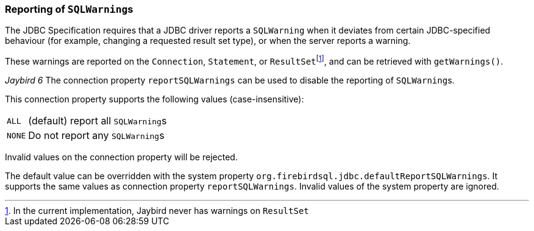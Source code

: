 [#ref-report-sql-warnings]
=== Reporting of ``SQLWarning``s

The JDBC Specification requires that a JDBC driver reports a `SQLWarning` when it deviates from certain JDBC-specified behaviour (for example, changing a requested result set type), or when the server reports a warning.

These warnings are reported on the `Connection`, `Statement`, or ``ResultSet``footnote:[In the current implementation, Jaybird never has warnings on `ResultSet`], and can be retrieved with `getWarnings()`.

[.since]_Jaybird 6_ The connection property `reportSQLWarnings` can be used to disable the reporting of ``SQLWarning``s.

This connection property supports the following values (case-insensitive):

[horizontal.compact]
`ALL`::
(default) report all ``SQLWarning``s
`NONE`::
Do not report any ``SQLWarning``s

Invalid values on the connection property will be rejected.

The default value can be overridden with the system property `org.firebirdsql.jdbc.defaultReportSQLWarnings`.
It supports the same values as connection property `reportSQLWarnings`.
Invalid values of the system property are ignored.
